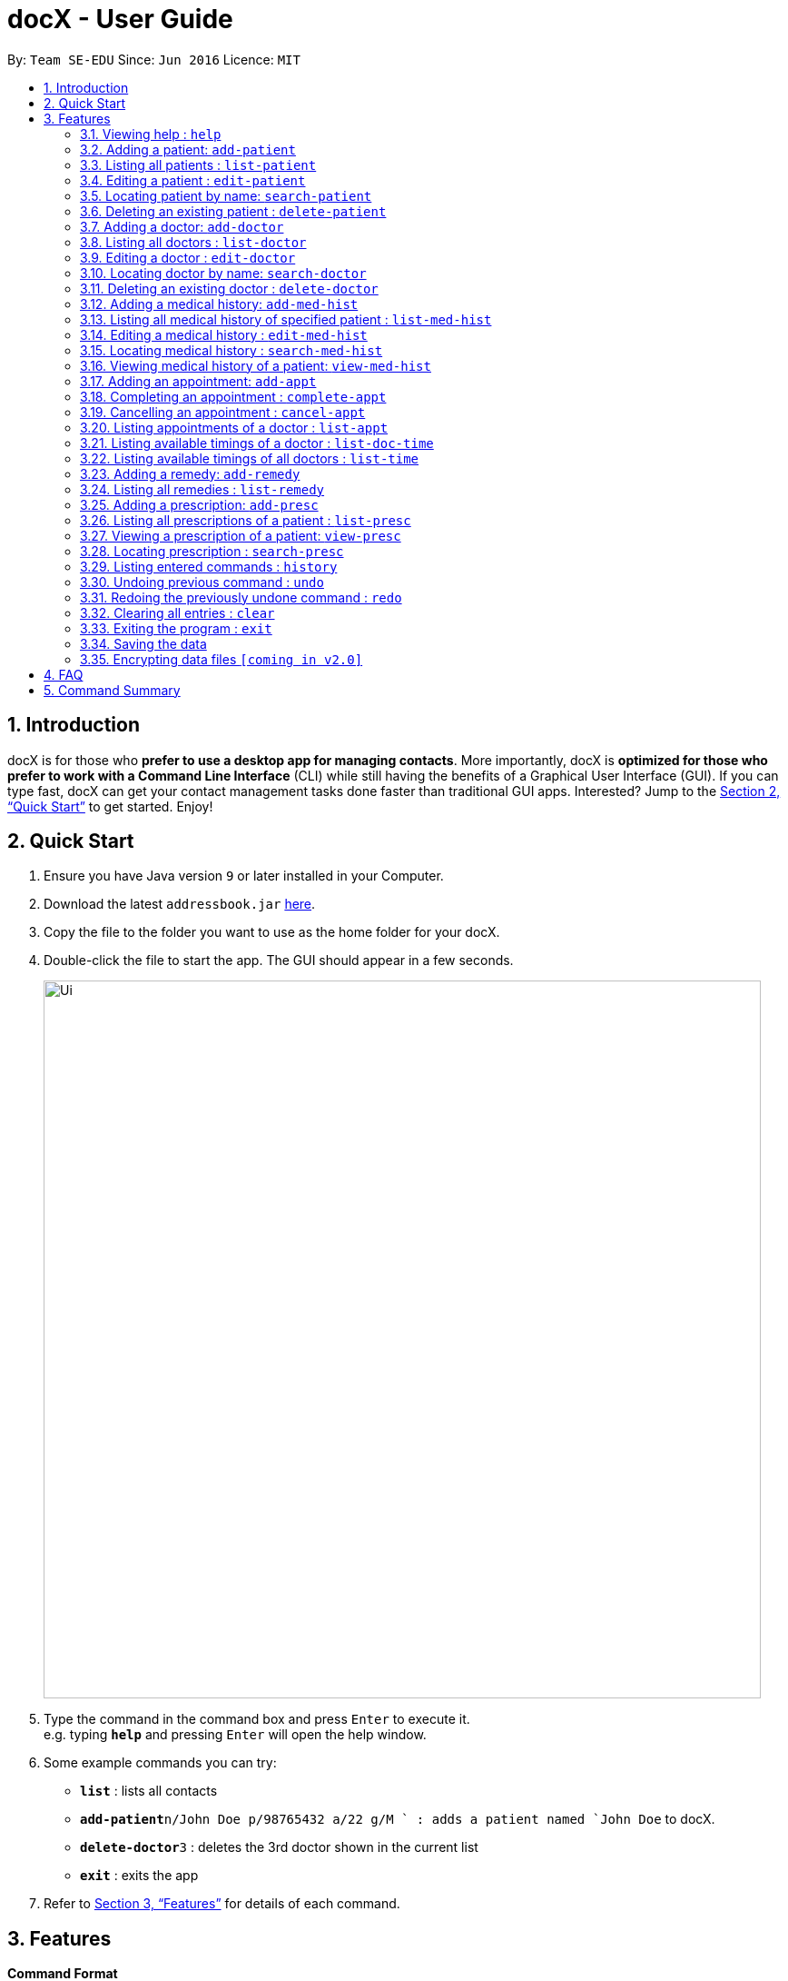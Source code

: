 = docX - User Guide
:site-section: UserGuide
:toc:
:toc-title:
:toc-placement: preamble
:sectnums:
:imagesDir: images
:stylesDir: stylesheets
:xrefstyle: full
:experimental:
ifdef::env-github[]
:tip-caption: :bulb:
:note-caption: :information_source:
endif::[]
:repoURL: https://github.com/se-edu/addressbook-level4

By: `Team SE-EDU`      Since: `Jun 2016`      Licence: `MIT`

== Introduction

docX is for those who *prefer to use a desktop app for managing contacts*. More importantly, docX is *optimized for those who prefer to work with a Command Line Interface* (CLI) while still having the benefits of a Graphical User Interface (GUI). If you can type fast, docX can get your contact management tasks done faster than traditional GUI apps. Interested? Jump to the <<Quick Start>> to get started. Enjoy!

== Quick Start

.  Ensure you have Java version `9` or later installed in your Computer.
.  Download the latest `addressbook.jar` link:{repoURL}/releases[here].
.  Copy the file to the folder you want to use as the home folder for your docX.
.  Double-click the file to start the app. The GUI should appear in a few seconds.
+
image::Ui.png[width="790"]
+
.  Type the command in the command box and press kbd:[Enter] to execute it. +
e.g. typing *`help`* and pressing kbd:[Enter] will open the help window.
.  Some example commands you can try:

* *`list`* : lists all contacts
* **`add-patient`**`n/John Doe p/98765432 a/22 g/M ` : adds a patient named `John Doe` to docX.
* **`delete-doctor`**`3` : deletes the 3rd doctor shown in the current list
* *`exit`* : exits the app

.  Refer to <<Features>> for details of each command.

[[Features]]
== Features

====
*Command Format*

* Words in `UPPER_CASE` are the parameters to be supplied by the user e.g. in `add n/NAME`, `NAME` is a parameter which can be used as `add n/John Doe`.
* Items in square brackets are optional e.g `n/NAME [t/TAG]` can be used as `n/John Doe t/friend` or as `n/John Doe`.
* Items with `…`​ after them can be used multiple times including zero times e.g. `[s/SPECIALISATION]...` can be used as `{nbsp}` (i.e. 0 times), `s/acupuncture`, `s/acupuncture s/general` etc.
* Parameters can be in any order e.g. if the command specifies `n/NAME p/PHONE_NUMBER`, `p/PHONE_NUMBER n/NAME` is also acceptable.
====

=== Viewing help : `help`

Format: `help`

=== Adding a patient: `add-patient`

Adds a patient to docX +
Format: `add-patient n/NAME g/GENDER [a/AGE] p/PHONE_NUMBER`

// [TIP]
// A person can have any number of tags (including 0)

Examples:

* `add-patient n/John Doe g/Male a/21 p/98765432`
* `add-patient n/Betsy Crowe g/Female p/1234567 a/32`

=== Listing all patients : `list-patient`

Shows a list of all patients in docX. +
Format: `list-patient`

=== Editing a patient : `edit-patient`

Edits an existing patient in docX. +
Format: `edit-patient INDEX [n/NAME] [g/GENDER] [a/AGE] [p/PHONE]`

****
* Edits the patient at the specified `INDEX`. The index refers to the identification number (ID) of the patient. The index *must be a positive integer* 1, 2, 3, ...
* At least one of the optional fields must be provided.
* Existing values will be updated to the input values.
****

Examples:

* `edit-patient 1 p/91234567` +
Edits the phone number of the patient with ID of '1' to be `91234567`.
* `edit-patient 2 n/Betsy Crower p/45678901` +
Edits the name and phone number of the patient with ID of '2' to be `Betsy Crower` and '45678901' respectively.

=== Locating patient by name: `search-patient`

Finds patient(s) whose names contain any of the given keywords. +
Format: `search-patient NAME [PHONE_NUMBER]`

****
* The search is case insensitive. e.g `hans` will match `Hans`
* The order of the keywords does not matter. e.g. `Hans Bo` will match `Bo Hans`
* Only the name is searched.
* Only full words will be matched e.g. `Han` will not match `Hans`
* Persons matching at least one keyword will be returned (i.e. `OR` search). e.g. `Hans Bo` will return `Hans Gruber`, `Bo Yang`
****

Examples:

* `search-patient John` +
Returns `john` and `John Doe`
* `search-patient Betsy Tim John` +
Returns any patient having names `Betsy`, `Tim`, or `John`

=== Deleting an existing patient : `delete-patient`

Deletes the specified patient from docX. +
Format: `delete-patient INDEX`

****
* Deletes the patient of the specified `INDEX` in docX.
* The index refers to the identification number (ID) of the patient.
* The index *must be a positive integer* 1, 2, 3, ...
****

Examples:

* `list-patient` +
`delete-patient 3` +
Deletes the patient with ID of '3' in the address book.
* `delete-patient 2` +
Deletes the patient with ID of '2' in the address book.


=== Adding a doctor: `add-doctor`

Adds a doctor to docX +
Format: `add-doctor n/NAME g/GENDER a/AGE p/PHONE_NUMBER s/SPECIALISATION`

****
* A doctor must have at least 1 specialisation.
****

Examples:

* `add-doctor n/John Doe g/Male a/21 p/98765432 s/`acupuncture' 'general'`
* `add-doctor n/Betsy Crowe g/Female p/1234567 a/32 s/'general'`

=== Listing all doctors : `list-doctor`

Shows a list of all doctors in docX. +
Format: `list-doctor`

=== Editing a doctor : `edit-doctor`

Edits an existing doctor in docX. +
Format: `edit-doctor INDEX [n/NAME] [g/GENDER] [a/AGE] [p/PHONE] [s/SPECIALISATION]`

****
* Edits the doctor at the specified `INDEX`. The index refers to the identification number (ID) of the doctor. The index *must be a positive integer* 1, 2, 3, ...
* At least one of the optional fields must be provided.
* Existing values will be updated to the input values.
* When editing specialisation, the existing specialisations of the doctor will be removed i.e adding of specialisation(s) is not cumulative.
* You can remove all the doctor's specialisations by typing `s/` without specifying any specialisation after it.
****

Examples:

* `edit-doctor 1 p/91234567` +
Edits the phone number of the doctor with ID of '1' to be `91234567`.
* `edit-doctor 2 n/Betsy Crower p/45678901` +
Edits the name and phone number of the doctor with ID of '2' to be `Betsy Crower` and '45678901' respectively.

=== Locating doctor by name: `search-doctor`

Finds doctor(s) whose names contain any of the given keywords. +
Format: `search-doctor NAME [PHONE_NUMBER]` or `search-doctor SPECIALISATION`

****
* The search is case insensitive. e.g `hans` will match `Hans`
* The order of the keywords does not matter. e.g. `Hans Bo` will match `Bo Hans`
* Only full words will be matched e.g. `Han` will not match `Hans`
* Doctors matching at least one keyword will be returned (i.e. `OR` search). e.g. `Hans Bo` will return `Hans Gruber`, `Bo Yang`
* Each specialisation is to be quoted in quotation marks.
****

Examples:

* `search-doctor John` +
Returns `john` and `John Doe`
* `search-doctor 'general practitioner' 'acupuncture'` +
Returns any doctor having either 'general practitioner' or 'acupuncture' or both.

=== Deleting an existing doctor : `delete-doctor`

Deletes the specified doctor from docX. +
Format: `delete-doctor INDEX`

****
* Deletes the doctor of the specified `INDEX`.
* The index refers to the identification number (ID) of the doctor.
* The index *must be a positive integer* 1, 2, 3, ...
****

Examples:

* `list-doctor` +
`delete-doctor 1` +
Deletes the doctor with ID of '1' in docX.
* `delete-doctor 2` +
Deletes the doctor with ID of '2' in docX.

=== Adding a medical history: `add-med-hist`

Adds a medical history to the patient +
Format: `add-med-hist p/PATIENT_NAME [pid/PATIENT_ID] d/DOCTOR_NAME [did/DOCTOR_ID] w/SHORT_WRITEUP`

****
* Medical history and the attending doctor will be added under the patient of `PATIENT_NAME`.
* Date of visit (same as entry date) will be added to the medical history.
* If there are common names (patient/doctor) found, the system will stop the information from being added and prompt the user to insert the command with the specific ID of the patient/doctor.
****

Examples:

* `add-med-hist p/John pid/1 d/Amy Lim w/Came down with a stomach flu, possibly due to eating expired food`
* `add-med-hist p/John Doe did/3 d/Amy w/Had a fever with sorethroat. Sleeps late.`

=== Listing all medical history of specified patient : `list-med-hist`

Shows a list of all medical history of the specified patient. +
Format: `list-med-hist PATIENT_ID`

=== Editing a medical history : `edit-med-hist`

Edits a specified medical history of a specified patient. +
Format: `edit-med-hist pid/PATIENT_ID mhid/MED_HIST_ID [d/DATE_OF_VISIT] [w/SHORT_WRITEUP]`

****
* Edits the medical history of the specified `MED_HIST_ID` of the specified patient `PATIENT_ID`. The index *must be a positive integer* 1, 2, 3, ...
* `DATE_OF_VISIT` must be in the format `DDMMYYYY`.
* At least one of the optional fields must be provided.
* Existing values will be updated to the input values.
****

Examples:

* `edit-med-hist pid/1 mhid/2 d/10022019` +
Edits the date of the medical history entry with ID of '2' under patient with ID of '1' to be `10022019`.
* `edit-med-hist pid/4 mhid/1 w/Came down with a stomach flu, possibly due to eating expired canned food` +
Edits the short write up of the medical history with ID of '1' under patient with ID of '2' to be `Came down with a stomach flu, possibly due to eating expired food`.

=== Locating medical history : `search-med-hist`

Finds medical history(ies) whose write up contain any of the given keywords. +
Format: `search-med-hist KEYWORD`

****
* The search is case insensitive. e.g `hans` will match `Hans`
* The order of the keywords does not matter. e.g. `Hans Bo` will match `Bo Hans`
* Only full words will be matched e.g. `Han` will not match `Hans`
* Write ups of the medical history matching at least one keyword will be returned (i.e. `OR` search). e.g. `Hans Bo` will return `Hans Gruber`, `Bo Yang`
* Each keyword is to be quoted in quotation marks.
****

Examples:

* `search-med-hist 'flu'` +
Returns all medical history with the write up containing the keyword `flu`
* `search-med-hist 'stomach flu' 'sorethroat'` +
Returns all medical history with the write up containing either 'stomach flu' or 'sorethroat' or both keywords.

=== Viewing medical history of a patient: `view-med-hist`

View the full specified medical history of the specified patient. +
Format: `view-med-hist n/PATIENT_NAME [pid/PATIENT_ID] mhid/MED_HIST_ID`

****
* Display the full medical history of the specified `MED_HIST_ID` of the specified patient `PATIENT_ID`. The index *must be a positive integer* 1, 2, 3, ...
* The order of the keywords does not matter. e.g. `Hans Bo` will match `Bo Hans`
* If there are common names of patients found, the system will stop the information from being added and prompt the user to insert the command with the specific ID of the patient.
****

Examples:

* `view-med-hist n/JOHN DOE mhid/1` +
Returns full write up of the medical history with ID of '1' of the patient with name of 'John Doe'
* `view-med-hist n/Amy pid/2 mhid/4` +
Returns full write up of the medical history with ID of '4' of the patient with name of 'Amy' and ID of '2'

=== Adding an appointment: `add-appt`

Adds an appointment under the doctor and patient involved. +
Format: `add-appt pid/PATIENT_ID did/DOCTOR_ID d/DATE_OF_APPT t/START_TIME`

****
* Doctors are assumed to be free from 9am to 12pm and 1pm to 5pm.
* Appointments are in 1-hour blocks.
* Returns invalid if the doctor is not available during the specified block.
* `DATE_OF_APPT` must be in the format `DDMMYYYY`
* `START_TIME` must be in the 24-hour format `HH` as timing for appointment is hourly, starting from 9am.
****

Examples:

* `add-appt pid/1 did/1 d/25032019 t/09` +
Adds an appointment under patient with ID of '1' and doctor with ID of '1' on 25th March 2019 at 9am.
* `add-appt pid/3 did/2 d/25042019 t/13` +
Adds an appointment under patient with ID of '3' and doctor with ID of '2' on 25th April 2019 at 1pm.

=== Completing an appointment : `complete-appt`

Complete the appointment when the patient and doctor finishes the appointment. +
Format: `complete-appt INDEX`

****
* Complete the appointment of the specified `INDEX`.
* The index refers to the identification number (ID) of the appointment.
* The index *must be a positive integer* 1, 2, 3, ...
* Only appointments on the actual day or future dates can be completed.
****

Examples:

* `complete-appt 1` +
Completes the appointment with ID of '1' in docX.
* `complete-appt 3` +
Completes the appointment with ID of '3' in docX.

=== Cancelling an appointment : `cancel-appt`

Cancel the appointment when the patient or doctor cannot attend the appointment. +
Format: `cancel-appt INDEX`

****
* Cancel and delete the appointment of the specified `INDEX`.
* The index refers to the identification number (ID) of the appointment.
* The index *must be a positive integer* 1, 2, 3, ...
* Only appointments on the actual day or future dates can be cancelled.
****

Examples:

* `cancel-appt 1` +
Cancels and deletes the appointment with ID of '1' in docX.
* `complete-appt 3` +
Cancels and delete the appointment with ID of '3' in docX.


=== Listing appointments of a doctor : `list-appt`

Shows a list of all incomplete appointments of a doctor in docX within a specified time period. +
Format: `list-appt did/DOCTOR_ID sd/START_DATE ed/END_DATE`

****
* The start and end date specified are both inclusive in the search results.
* Completed or cancelled appointments will not be displayed.
****

Examples:

* `list-appt did/3 sd/30032019 ed/30042019` +
Lists all appointments of the doctor with ID of '3' from 30th March 2019 to 30th April 2019.

=== Listing available timings of a doctor : `list-doc-time`

Shows a list of all available blocks of timing of the specified doctor. +
Format: `list-doc-time did/DOCTOR_ID d/DATE`

****
* `DATE` must be in the format `DDMMYYYY`
* Acceptable dates include the date today and future dates.
****

Examples:

* `list-doc-time did/3 d/05032019` +
Lists all available blocks of timing of the doctor with ID of '3' on 5th March 2019.

=== Listing available timings of all doctors : `list-time`

Shows a list of all available blocks of timings of all doctors on the specified date. +
Format: `list-time DATE`

****
* `DATE` must be in the format `DDMMYYYY`
* Acceptable dates include the date today and future dates.
****

Examples:

* `list-time 26022019` +
Lists all doctors' available blocks of timing for each 1-hour time slot on 26th February 2019.

=== Adding a remedy: `add-remedy`

Adds a remedy in docX database. +
Format: `add-remedy MEDICINE`

****
* A unique identification number (ID) will be generated for the new remedy.
* Adding a pre-existing remedy will result in an error.
* Remedies must be quoted in quotation marks.
****

Examples:

* `add-remedy 'coughing tablets'` +
Adds 'coughing syrup' into docX's available lists of remedies.
* `add-remedy 'muscle patch'` +
Adds 'muscle patch' into docX's available lists of remedies.

=== Listing all remedies : `list-remedy`

Shows a list of all remedies in docX. +
Format: `list-remedy`

=== Adding a prescription: `add-presc`

Adds a prescription and the prescribing doctor under the patient involved. +
Format: `add-presc pid/PATIENT_ID did/DOCTOR_ID rid/REMEDY_ID w/SHORT_WRITEUP`

****
* Remedies can only be added based on their unique identification number (ID).
****

Examples:

* `add-presc pid/1 did/1 rid/1 w/heaty cough` +
Adds the prescribing doctor with ID of '1', the remedy with ID of '1',
and a short write up of 'heaty cough' under the patient with ID of '1'.
* `add-presc pid/5 did/2 rid/3 w/constipation for 3 days` +
Adds the prescribing doctor with ID of '2', the remedy with ID of '3',
and a short write up of 'constipation for 3 days' under the patient with ID of '5'.

=== Listing all prescriptions of a patient : `list-presc`

Shows a list of all past prescriptions under the patient involved. +
Format: `list-presc PATIENT_ID`

****
* Display the full history of prescriptions under the specified `PATIENT_ID`. The index *must be a positive integer* 1, 2, 3, ...
****

Examples:

* `list-presc 3` +
Lists all past prescriptions under the patient with ID of '3'.

=== Viewing a prescription of a patient: `view-presc`

View the full specified prescription of the specified patient. +
Format: `view-presc pid/PATIENT_ID prescid/PRESCRIPTION_ID`

****
* Display the full prescription of the specified `PRESCRIPTION_ID` of the specified patient `PATIENT_ID`. The index *must be a positive integer* 1, 2, 3, ...
****

Examples:

* `view-presc pid/2 prescid/2` +
Returns full write up of the prescription with ID of '2' of the patient with ID of '2'.

=== Locating prescription : `search-presc`

Finds prescription(s) whose write up contain any of the given keywords. +
Format: `search-presc KEYWORD`

****
* The search is case insensitive. e.g `hans` will match `Hans`
* The order of the keywords does not matter. e.g. `Hans Bo` will match `Bo Hans`
* Only full words will be matched e.g. `Han` will not match `Hans`
* Write ups of the prescription matching at least one keyword will be returned (i.e. `OR` search). e.g. `Hans Bo` will return `Hans Gruber`, `Bo Yang`
* Each keyword is to be quoted in quotation marks.
****

Examples:

* `search-presc 'flu'` +
Returns all prescriptions with the write up containing the keyword `flu`
* `search-presc 'stomach flu' 'sorethroat'` +
Returns all prescriptions with the write up containing either 'stomach flu' or 'sorethroat' or both keywords.


=== Listing entered commands : `history`

Lists all the commands that you have entered in reverse chronological order. +
Format: `history`

[NOTE]
====
Pressing the kbd:[&uarr;] and kbd:[&darr;] arrows will display the previous and next input respectively in the command box.
====

// tag::undoredo[]
=== Undoing previous command : `undo`

Restores the address book to the state before the previous _undoable_ command was executed. +
Format: `undo`

[NOTE]
====
Undoable commands: those commands that modify the address book's content (`add`, `delete`, `edit` and `clear`).
====

Examples:

* `delete 1` +
`list` +
`undo` (reverses the `delete 1` command) +

* `select 1` +
`list` +
`undo` +
The `undo` command fails as there are no undoable commands executed previously.

* `delete 1` +
`clear` +
`undo` (reverses the `clear` command) +
`undo` (reverses the `delete 1` command) +

=== Redoing the previously undone command : `redo`

Reverses the most recent `undo` command. +
Format: `redo`

Examples:

* `delete 1` +
`undo` (reverses the `delete 1` command) +
`redo` (reapplies the `delete 1` command) +

* `delete 1` +
`redo` +
The `redo` command fails as there are no `undo` commands executed previously.

* `delete 1` +
`clear` +
`undo` (reverses the `clear` command) +
`undo` (reverses the `delete 1` command) +
`redo` (reapplies the `delete 1` command) +
`redo` (reapplies the `clear` command) +
// end::undoredo[]

=== Clearing all entries : `clear`

Clears all entries from docX. +
Format: `clear`

=== Exiting the program : `exit`

Exits the program. +
Format: `exit`

=== Saving the data

docX data are saved in the hard disk automatically after any command that changes the data. +
There is no need to save manually.

// tag::dataencryption[]
=== Encrypting data files `[coming in v2.0]`

_{explain how the user can enable/disable data encryption}_
// end::dataencryption[]

== FAQ

*Q*: How do I transfer my data to another Computer? +
*A*: Install the app in the other computer and overwrite the empty data file it creates with the file that contains the data of your previous Address Book folder.

== Command Summary

PATIENT COMMANDS

* *Add a new patient* `add-patient n/NAME g/GENDER a/AGE p/PHONE_NUMBER` +
e.g. `add-patient n/Betsy Crowe g/Female p/1234567 a/32`
* *List existing patients* : `list-patient`
* *Delete patient* : `delete-patient INDEX` +
e.g. `delete-patient 3`
* *Edit an existing patient* : `edit-patient INDEX [n/NAME] [g/GENDER] [a/AGE] [p/PHONE]` +
e.g. `edit-patient 2 n/Betsy Crower p/45678901`
* *Locating a patient* : `search-patient NAME [PHONE_NUMBER]` +
e.g. `search-patient John`
* *Delete an existing patient* : `delete-patient INDEX` +
eg. `delete-patient 2`

DOCTOR COMMANDS

* *Add a new doctor* `add-doctor n/NAME g/GENDER a/AGE p/PHONE_NUMBER s/SPECIALISATION` +
e.g. `add-doctor n/John Doe g/Male a/21 p/98765432 s/`acupuncture' 'general'`
* *List existing doctors* : `list-doctor`
* *Delete doctor* : `delete-doctor INDEX` +
e.g. `delete-doctor 3`
* *Edit an existing doctor* : `edit-doctor INDEX [n/NAME] [g/GENDER] [a/AGE] [p/PHONE] [s/SPECIALISATION]` +
e.g. `edit-doctor 2 n/Betsy Crower p/45678901`
* *Locating a doctor* : `search-patient NAME [PHONE_NUMBER]` +
e.g. `search-doctor 'general practitioner' 'acupuncture'`
* *Delete an existing doctor* : `delete-doctor INDEX` +
eg. `delete-doctor 2`

MEDICAL HISTORY COMMANDS

* *Add a new medical history* `add-med-hist p/PATIENT_NAME [pid/PATIENT_ID] d/DOCTOR_NAME [did/DOCTOR_ID] w/SHORT_WRITEUP` +
e.g. `add-med-hist p/John Doe did/3 d/Amy w/Had a fever with sorethroat. Sleeps late.`
* *List medical histories of a patient* : `list-med-hist PATIENT_ID`
* *Edit an existing medical history of a patient* : `edit-med-hist pid/PATIENT_ID mhid/MED_HIST_ID [d/DATE_OF_VISIT] [w/SHORT_WRITEUP]` +
e.g. `edit-med-hist pid/1 mhid/2 d/10022019`
* *Locating a medical history* : `search-med-hist KEYWORD` +
e.g. `search-med-hist 'flu'`
* *View a medical history* : `view-med-hist n/PATIENT_NAME [pid/PATIENT_ID] mhid/MED_HIST_ID` +
e.g. `view-med-hist n/JOHN DOE mhid/1`

APPOINTMENT COMMANDS

* *Add a new appointment* `add-appt pid/PATIENT_ID did/DOCTOR_ID d/DATE_OF_APPT t/START_TIME` +
e.g. `add-appt pid/1 did/1 d/25032019 t/09`
* *Completing an appointment* : `complete-appt INDEX`
* *Cancelling an appointment* : `cancel-appt INDEX`
* *List upcoming appointments of a doctor* : `list-appt did/DOCTOR_ID sd/START_DATE ed/END_DATE`
e.g. `list-appt did/3 sd/30032019 ed/30042019`
* *List available timings of a doctor* : `list-doc-time did/DOCTOR_ID d/DATE`
e.g. `list-doc-time did/3 d/05032019`
* *List available doctors during the specified time* : `list-time DATE`
e.g. `list-time 26022019`

PRESCRIPTION COMMANDS

* *Add a new remedy* `add-remedy MEDICINE`
e.g. `add-remedy 'coughing tablets'`
* *List existing remedies* : `list-remedy`
* *Add a new prescription* `add-presc pid/PATIENT_ID did/DOCTOR_ID rid/REMEDY_ID w/SHORT_WRITEUP` +
e.g. `add-presc pid/1 did/1 rid/1 w/heaty cough`
* *List prescriptions of a patient* : `list-presc PATIENT_ID`
* *View a prescription* : `view-presc pid/PATIENT_ID prescid/PRESCRIPTION_ID` +
e.g. `view-presc pid/2 prescid/2`
* *Locating a prescription* : `search-presc KEYWORD`
e.g. `search-presc 'stomach flu' 'sorethroat'`


GENERAL COMMANDS

* *Help* : `help`
* *History* : `history`
* *Undo* : `undo`
* *Redo* : `redo`
